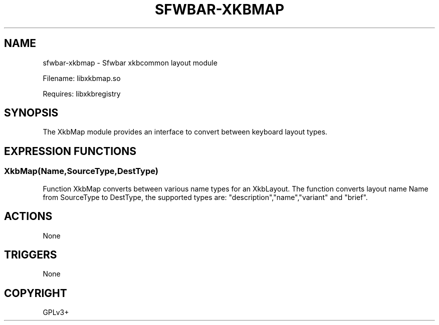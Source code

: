 .\" Man page generated from reStructuredText.
.
.
.nr rst2man-indent-level 0
.
.de1 rstReportMargin
\\$1 \\n[an-margin]
level \\n[rst2man-indent-level]
level margin: \\n[rst2man-indent\\n[rst2man-indent-level]]
-
\\n[rst2man-indent0]
\\n[rst2man-indent1]
\\n[rst2man-indent2]
..
.de1 INDENT
.\" .rstReportMargin pre:
. RS \\$1
. nr rst2man-indent\\n[rst2man-indent-level] \\n[an-margin]
. nr rst2man-indent-level +1
.\" .rstReportMargin post:
..
.de UNINDENT
. RE
.\" indent \\n[an-margin]
.\" old: \\n[rst2man-indent\\n[rst2man-indent-level]]
.nr rst2man-indent-level -1
.\" new: \\n[rst2man-indent\\n[rst2man-indent-level]]
.in \\n[rst2man-indent\\n[rst2man-indent-level]]u
..
.TH "SFWBAR-XKBMAP" 1 "" "" ""
.SH NAME
sfwbar-xkbmap \- Sfwbar xkbcommon layout module
.sp
Filename: libxkbmap.so
.sp
Requires: libxkbregistry
.SH SYNOPSIS
.sp
The XkbMap module provides an interface to convert between keyboard layout
types.
.SH EXPRESSION FUNCTIONS
.SS XkbMap(Name,SourceType,DestType)
.sp
Function XkbMap converts between various name types for an XkbLayout. The
function converts layout name Name from SourceType to DestType, the supported
types are: \(dqdescription\(dq,\(dqname\(dq,\(dqvariant\(dq and \(dqbrief\(dq.
.SH ACTIONS
.sp
None
.SH TRIGGERS
.sp
None
.SH COPYRIGHT
GPLv3+
.\" Generated by docutils manpage writer.
.
